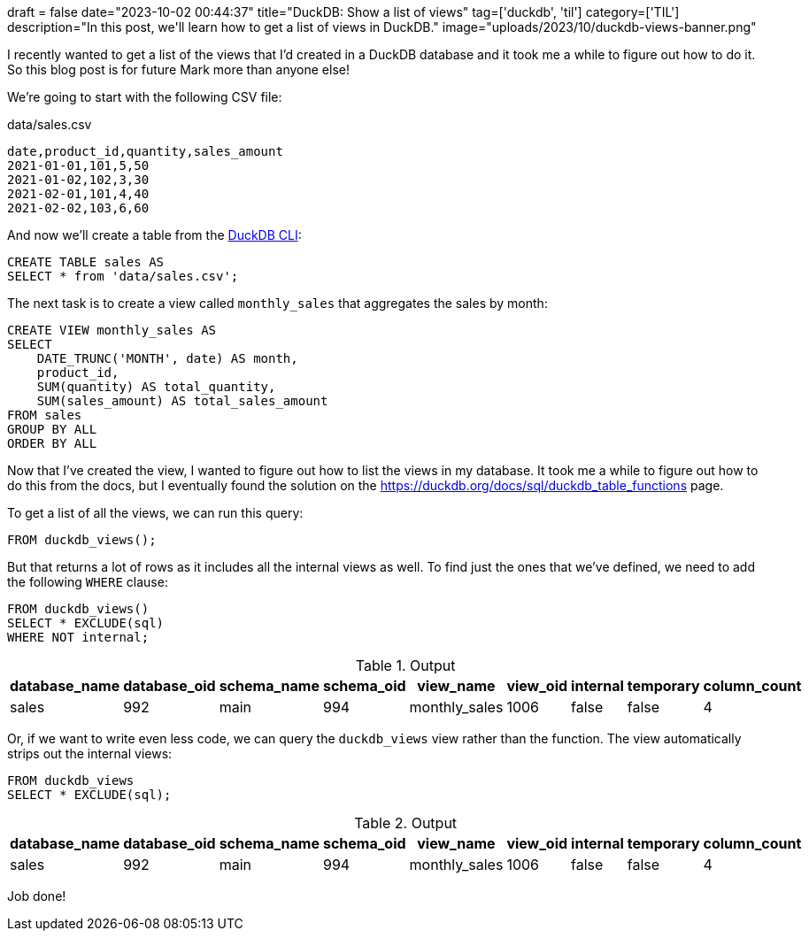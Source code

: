 +++
draft = false
date="2023-10-02 00:44:37"
title="DuckDB: Show a list of views"
tag=['duckdb', 'til']
category=['TIL']
description="In this post, we'll learn how to get a list of views in DuckDB."
image="uploads/2023/10/duckdb-views-banner.png"
+++

:icons: font

I recently wanted to get a list of the views that I'd created in a DuckDB database and it took me a while to figure out how to do it.
So this blog post is for future Mark more than anyone else!

We're going to start with the following CSV file:

.data/sales.csv
[source, csv]
----
date,product_id,quantity,sales_amount
2021-01-01,101,5,50
2021-01-02,102,3,30
2021-02-01,101,4,40
2021-02-02,103,6,60
----

And now we'll create a table from the https://duckdb.org/docs/api/cli.html[DuckDB CLI^]:

[source, sql]
----
CREATE TABLE sales AS 
SELECT * from 'data/sales.csv';
----

The next task is to create a view called `monthly_sales` that aggregates the sales by month:

[source, sql]
----
CREATE VIEW monthly_sales AS
SELECT
    DATE_TRUNC('MONTH', date) AS month,
    product_id,
    SUM(quantity) AS total_quantity,
    SUM(sales_amount) AS total_sales_amount
FROM sales
GROUP BY ALL
ORDER BY ALL
----

Now that I've created the view, I wanted to figure out how to list the views in my database.
It took me a while to figure out how to do this from the docs, but I eventually found the solution on the https://duckdb.org/docs/sql/duckdb_table_functions[https://duckdb.org/docs/sql/duckdb_table_functions^] page.

To get a list of all the views, we can run this query:

[source, sql]
----
FROM duckdb_views();
----

But that returns a lot of rows as it includes all the internal views as well.
To find just the ones that we've defined, we need to add the following `WHERE` clause:

[source, sql]
----
FROM duckdb_views() 
SELECT * EXCLUDE(sql)
WHERE NOT internal;
----

.Output
[options="header"]
|===
| database_name | database_oid | schema_name | schema_oid | view_name | view_oid | internal | temporary | column_count
| sales | 992 | main | 994 | monthly_sales | 1006 | false | false | 4
|===

Or, if we want to write even less code, we can query the `duckdb_views` view rather than the function.
The view automatically strips out the internal views:

[source, sql]
----
FROM duckdb_views
SELECT * EXCLUDE(sql);
----

.Output
[options="header"]
|===
| database_name | database_oid | schema_name | schema_oid | view_name | view_oid | internal | temporary | column_count
| sales | 992 | main | 994 | monthly_sales | 1006 | false | false | 4
|===

Job done!